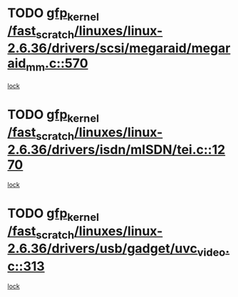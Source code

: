 * TODO [[view:/fast_scratch/linuxes/linux-2.6.36/drivers/scsi/megaraid/megaraid_mm.c::face=ovl-face1::linb=570::colb=49::cole=59][gfp_kernel /fast_scratch/linuxes/linux-2.6.36/drivers/scsi/megaraid/megaraid_mm.c::570]]
[[view:/fast_scratch/linuxes/linux-2.6.36/drivers/scsi/megaraid/megaraid_mm.c::face=ovl-face2::linb=566::colb=1::cole=18][lock]]
* TODO [[view:/fast_scratch/linuxes/linux-2.6.36/drivers/isdn/mISDN/tei.c::face=ovl-face1::linb=1270::colb=26::cole=36][gfp_kernel /fast_scratch/linuxes/linux-2.6.36/drivers/isdn/mISDN/tei.c::1270]]
[[view:/fast_scratch/linuxes/linux-2.6.36/drivers/isdn/mISDN/tei.c::face=ovl-face2::linb=1261::colb=1::cole=18][lock]]
* TODO [[view:/fast_scratch/linuxes/linux-2.6.36/drivers/usb/gadget/uvc_video.c::face=ovl-face1::linb=313::colb=42::cole=52][gfp_kernel /fast_scratch/linuxes/linux-2.6.36/drivers/usb/gadget/uvc_video.c::313]]
[[view:/fast_scratch/linuxes/linux-2.6.36/drivers/usb/gadget/uvc_video.c::face=ovl-face2::linb=303::colb=2::cole=19][lock]]
